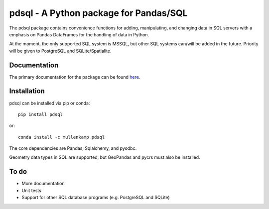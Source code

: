 pdsql - A Python package for Pandas/SQL
========================================

The pdsql package contains convenience functions for adding, manipulating, and changing data in SQL servers with a emphasis on Pandas DataFrames for the handling of data in Python.

At the moment, the only supported SQL system is MSSQL, but other SQL systems can/will be added in the future. Priority will be given to PostgreSQL and SQLite/Spatialite.

Documentation
--------------
The primary documentation for the package can be found `here <http://pdsql.readthedocs.io>`_.

Installation
------------
pdsql can be installed via pip or conda::

  pip install pdsql

or::

  conda install -c mullenkamp pdsql

The core dependencies are Pandas, Sqlalchemy, and pyodbc.

Geometry data types in SQL are supported, but GeoPandas and pycrs must also be installed.

To do
-----
- More documentation
- Unit tests
- Support for other SQL database programs (e.g. PostgreSQL and SQLite)
